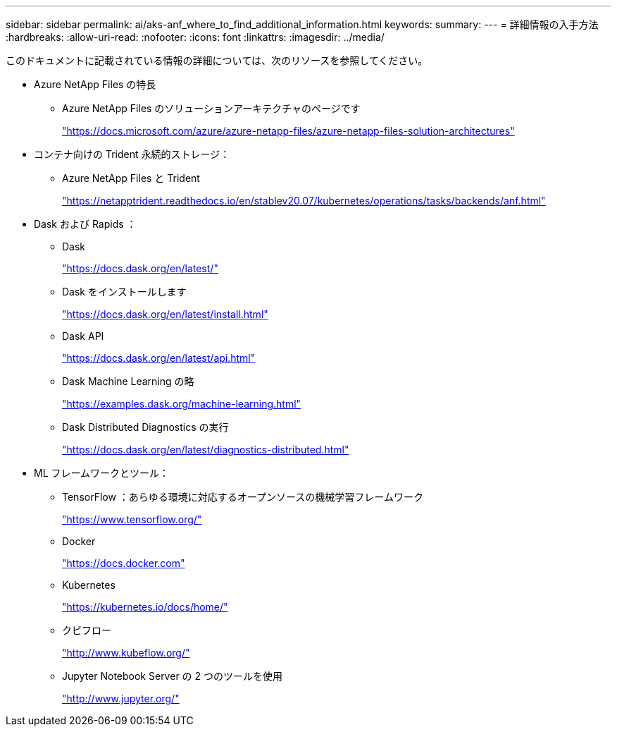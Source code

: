 ---
sidebar: sidebar 
permalink: ai/aks-anf_where_to_find_additional_information.html 
keywords:  
summary:  
---
= 詳細情報の入手方法
:hardbreaks:
:allow-uri-read: 
:nofooter: 
:icons: font
:linkattrs: 
:imagesdir: ../media/


[role="lead"]
このドキュメントに記載されている情報の詳細については、次のリソースを参照してください。

* Azure NetApp Files の特長
+
** Azure NetApp Files のソリューションアーキテクチャのページです
+
https://docs.microsoft.com/azure/azure-netapp-files/azure-netapp-files-solution-architectures["https://docs.microsoft.com/azure/azure-netapp-files/azure-netapp-files-solution-architectures"^]



* コンテナ向けの Trident 永続的ストレージ：
+
** Azure NetApp Files と Trident
+
https://netapptrident.readthedocs.io/en/stablev20.07/kubernetes/operations/tasks/backends/anf.html["https://netapptrident.readthedocs.io/en/stablev20.07/kubernetes/operations/tasks/backends/anf.html"^]



* Dask および Rapids ：
+
** Dask
+
https://docs.dask.org/en/latest/["https://docs.dask.org/en/latest/"^]

** Dask をインストールします
+
https://docs.dask.org/en/latest/install.html["https://docs.dask.org/en/latest/install.html"^]

** Dask API
+
https://docs.dask.org/en/latest/api.html["https://docs.dask.org/en/latest/api.html"^]

** Dask Machine Learning の略
+
https://examples.dask.org/machine-learning.html["https://examples.dask.org/machine-learning.html"^]

** Dask Distributed Diagnostics の実行
+
https://docs.dask.org/en/latest/diagnostics-distributed.html["https://docs.dask.org/en/latest/diagnostics-distributed.html"^]



* ML フレームワークとツール：
+
** TensorFlow ：あらゆる環境に対応するオープンソースの機械学習フレームワーク
+
https://www.tensorflow.org/["https://www.tensorflow.org/"^]

** Docker
+
https://docs.docker.com/["https://docs.docker.com"^]

** Kubernetes
+
https://kubernetes.io/docs/home/["https://kubernetes.io/docs/home/"^]

** クビフロー
+
http://www.kubeflow.org/["http://www.kubeflow.org/"^]

** Jupyter Notebook Server の 2 つのツールを使用
+
http://www.jupyter.org/["http://www.jupyter.org/"^]




